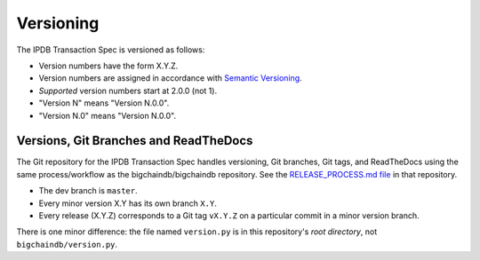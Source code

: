 Versioning
==========

The IPDB Transaction Spec is versioned as follows:

- Version numbers have the form X.Y.Z.
- Version numbers are assigned in accordance
  with `Semantic Versioning <https://semver.org/>`_.
- *Supported* version numbers start at 2.0.0 (not 1).
- "Version N" means "Version N.0.0".
- "Version N.0" means "Version N.0.0".


Versions, Git Branches and ReadTheDocs
--------------------------------------

The Git repository for the IPDB Transaction Spec
handles versioning, Git branches, Git tags, and ReadTheDocs
using the same process/workflow as the bigchaindb/bigchaindb repository.
See the `RELEASE_PROCESS.md file
<https://github.com/bigchaindb/bigchaindb/blob/master/RELEASE_PROCESS.md>`_
in that repository.

- The dev branch is ``master``.
- Every minor version X.Y has its own branch ``X.Y``.
- Every release (X.Y.Z) corresponds to a Git tag ``vX.Y.Z``
  on a particular commit
  in a minor version branch.

There is one minor difference: the file named ``version.py``
is in this repository's *root directory*, not ``bigchaindb/version.py``.
